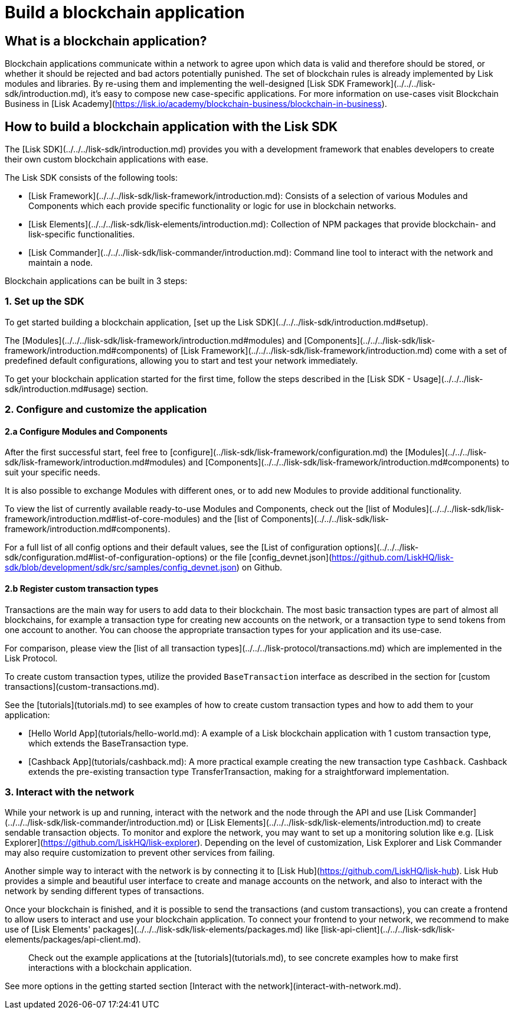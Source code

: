 # Build a blockchain application

## What is a blockchain application?

Blockchain applications communicate within a network to agree upon which data is valid and therefore should be stored, or whether it should be rejected and bad actors potentially punished.
The set of blockchain rules is already implemented by Lisk modules and libraries.
By re-using them and implementing the well-designed [Lisk SDK Framework](../../../lisk-sdk/introduction.md), it's easy to compose new case-specific applications.
For more information on use-cases visit Blockchain Business in [Lisk Academy](https://lisk.io/academy/blockchain-business/blockchain-in-business).

## How to build a blockchain application with the Lisk SDK

The [Lisk SDK](../../../lisk-sdk/introduction.md) provides you with a development framework that enables developers to create their own custom blockchain applications with ease.

The Lisk SDK consists of the following tools:

- [Lisk Framework](../../../lisk-sdk/lisk-framework/introduction.md): Consists of a selection of various Modules and Components which each provide specific functionality or logic for use in blockchain networks.
- [Lisk Elements](../../../lisk-sdk/lisk-elements/introduction.md): Collection of NPM packages that provide blockchain- and lisk-specific functionalities.
- [Lisk Commander](../../../lisk-sdk/lisk-commander/introduction.md): Command line tool to interact with the network and maintain a node.

Blockchain applications can be built in 3 steps:

### 1. Set up the SDK
To get started building a blockchain application, [set up the Lisk SDK](../../../lisk-sdk/introduction.md#setup).

The [Modules](../../../lisk-sdk/lisk-framework/introduction.md#modules) and [Components](../../../lisk-sdk/lisk-framework/introduction.md#components) of [Lisk Framework](../../../lisk-sdk/lisk-framework/introduction.md) come with a set of predefined default configurations, allowing you to start and test your network immediately.

To get your blockchain application started for the first time, follow the steps described in the [Lisk SDK - Usage](../../../lisk-sdk/introduction.md#usage) section.

### 2. Configure and customize the application

#### 2.a Configure Modules and Components
After the first successful start, feel free to [configure](../lisk-sdk/lisk-framework/configuration.md) the [Modules](../../../lisk-sdk/lisk-framework/introduction.md#modules) and [Components](../../../lisk-sdk/lisk-framework/introduction.md#components) to suit your specific needs.

It is also possible to exchange Modules with different ones, or to add new Modules to provide additional functionality.

To view the list of currently available ready-to-use Modules and Components, check out the [list of Modules](../../../lisk-sdk/lisk-framework/introduction.md#list-of-core-modules) and the [list of Components](../../../lisk-sdk/lisk-framework/introduction.md#components).

For a full list of all config options and their default values, see the [List of configuration options](../../../lisk-sdk/configuration.md#list-of-configuration-options) or the file [config_devnet.json](https://github.com/LiskHQ/lisk-sdk/blob/development/sdk/src/samples/config_devnet.json) on Github.

#### 2.b Register custom transaction types
Transactions are the main way for users to add data to their blockchain.
The most basic transaction types are part of almost all blockchains, for example a transaction type for creating new accounts on the network, or a transaction type to send tokens from one account to another.
You can choose the appropriate transaction types for your application and its use-case.

For comparison, please view the [list of all transaction types](../../../lisk-protocol/transactions.md) which are implemented in the Lisk Protocol.

To create custom transaction types, utilize the provided `BaseTransaction` interface as described in the section for [custom transactions](custom-transactions.md).

See the [tutorials](tutorials.md) to see examples of how to create custom transaction types and how to add them to your application:

- [Hello World App](tutorials/hello-world.md): A example of a Lisk blockchain application with 1 custom transaction type, which extends the BaseTransaction type.
- [Cashback App](tutorials/cashback.md): A more practical example creating the new transaction type `Cashback`. Cashback extends the pre-existing transaction type TransferTransaction, making for a straightforward implementation.

### 3. Interact with the network
While your network is up and running, interact with the network and the node through the API and use [Lisk Commander](../../../lisk-sdk/lisk-commander/introduction.md) or [Lisk Elements](../../../lisk-sdk/lisk-elements/introduction.md) to create sendable transaction objects.
To monitor and explore the network, you may want to set up a monitoring solution like e.g. [Lisk Explorer](https://github.com/LiskHQ/lisk-explorer).
Depending on the level of customization, Lisk Explorer and Lisk Commander may also require customization to prevent other services from failing.

Another simple way to interact with the network is by connecting it to [Lisk Hub](https://github.com/LiskHQ/lisk-hub).
Lisk Hub provides a simple and beautiful user interface to create and manage accounts on the network, and also to interact with the network by sending different types of transactions.

Once your blockchain is finished, and it is possible to send the transactions (and custom transactions), you can create a frontend to allow users to interact and use your blockchain application.
To connect your frontend to your network, we recommend to make use of [Lisk Elements' packages](../../../lisk-sdk/lisk-elements/packages.md) like [lisk-api-client](../../../lisk-sdk/lisk-elements/packages/api-client.md).

> Check out the example applications at the [tutorials](tutorials.md), to see concrete examples how to make first interactions with a blockchain application.

See more options in the getting started section [Interact with the network](interact-with-network.md).

